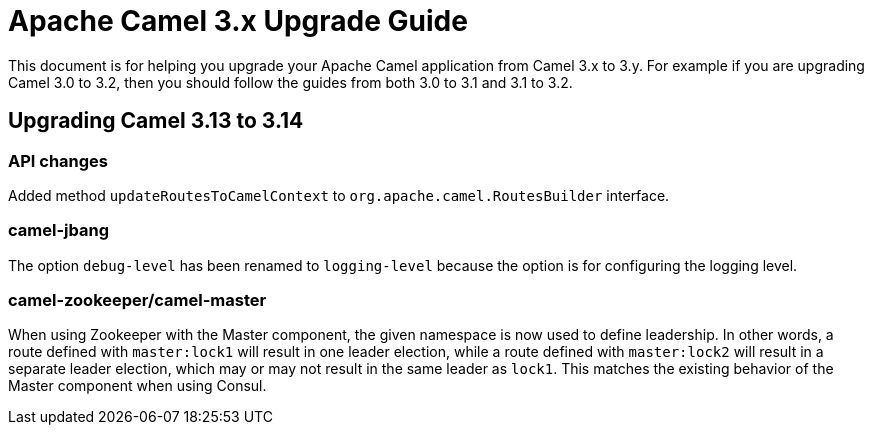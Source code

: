= Apache Camel 3.x Upgrade Guide

This document is for helping you upgrade your Apache Camel application
from Camel 3.x to 3.y. For example if you are upgrading Camel 3.0 to 3.2, then you should follow the guides
from both 3.0 to 3.1 and 3.1 to 3.2.

== Upgrading Camel 3.13 to 3.14

=== API changes

Added method `updateRoutesToCamelContext` to `org.apache.camel.RoutesBuilder` interface.

=== camel-jbang

The option `debug-level` has been renamed to `logging-level` because the option is for configuring the logging level.

=== camel-zookeeper/camel-master

When using Zookeeper with the Master component, the given namespace is now used to define leadership. In other words, a route defined with `master:lock1` will result in one leader election, while a route defined with `master:lock2` will result in a separate leader election, which may or may not result in the same leader as `lock1`. This matches the existing behavior of the Master component when using Consul.
